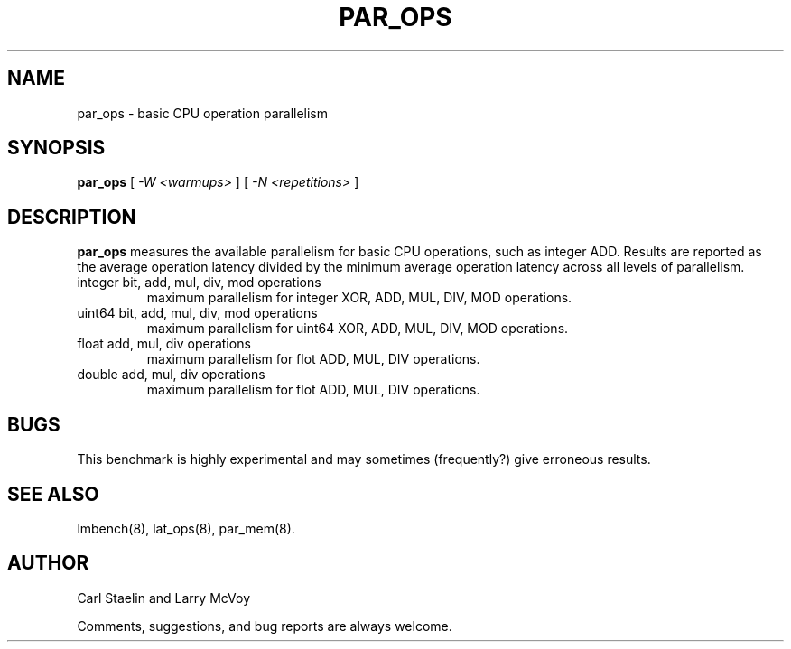 .\" $Id: par_ops.8,v 1.1 2005/11/16 09:47:05 sonicz Exp $
.TH PAR_OPS 8 "$Date: 2005/11/16 09:47:05 $" "(c)2000 Carl Staelin and Larry McVoy" "LMBENCH"
.SH NAME
par_ops \- basic CPU operation parallelism
.SH SYNOPSIS
.B par_ops
[
.I "-W <warmups>"
]
[
.I "-N <repetitions>"
]
.SH DESCRIPTION
.B par_ops
measures the available parallelism for basic CPU operations, such as
integer ADD.  Results are reported as the average operation latency
divided by the minimum average operation latency across all levels of
parallelism. 
.TP
integer bit, add, mul, div, mod operations
maximum parallelism for integer XOR, ADD, MUL, DIV, MOD operations.
.TP
uint64 bit, add, mul, div, mod operations
maximum parallelism for uint64 XOR, ADD, MUL, DIV, MOD operations.
.TP
float add, mul, div operations
maximum parallelism for flot ADD, MUL, DIV operations.
.TP
double add, mul, div operations
maximum parallelism for flot ADD, MUL, DIV operations.
.SH BUGS
This benchmark is highly experimental and may sometimes (frequently?)
give erroneous results.
.SH "SEE ALSO"
lmbench(8), lat_ops(8), par_mem(8).
.SH "AUTHOR"
Carl Staelin and Larry McVoy
.PP
Comments, suggestions, and bug reports are always welcome.

